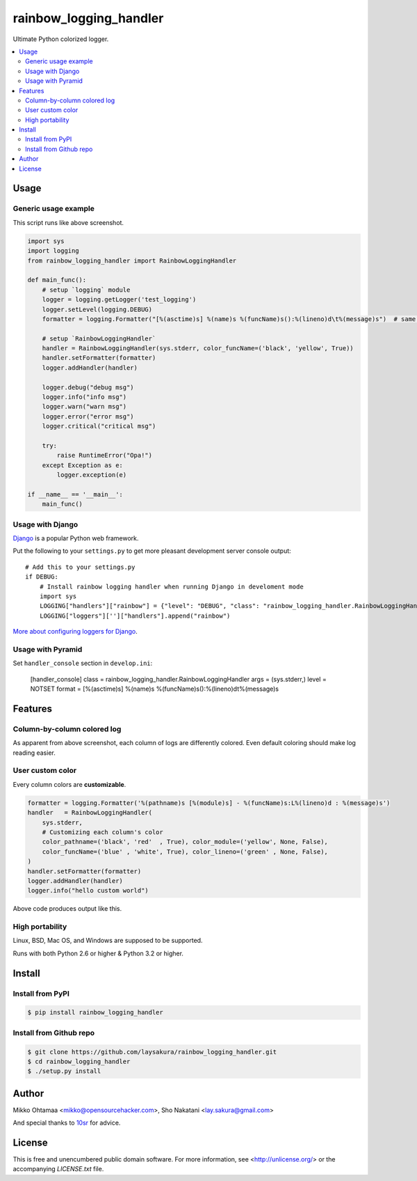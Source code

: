 rainbow_logging_handler
=======================
.. image:: https://travis-ci.org/laysakura/rainbow_logging_handler.png?branch=master
   :target: https://travis-ci.org/laysakura/rainbow_logging_handler

.. image:: https://pypip.in/v/rainbow_logging_handler/badge.png
    :target: https://pypi.python.org/pypi/rainbow_logging_handler
    :alt: Latest PyPI version

Ultimate Python colorized logger.

.. contents:: :local:

Usage
-----

Generic usage example
#####################
.. image:: http://github.com/laysakura/rainbow_logging_handler/raw/master/doc/screenshot.png

This script runs like above screenshot.

.. code-block:: python

    import sys
    import logging
    from rainbow_logging_handler import RainbowLoggingHandler

    def main_func():
        # setup `logging` module
        logger = logging.getLogger('test_logging')
        logger.setLevel(logging.DEBUG)
        formatter = logging.Formatter("[%(asctime)s] %(name)s %(funcName)s():%(lineno)d\t%(message)s")  # same as default

        # setup `RainbowLoggingHandler`
        handler = RainbowLoggingHandler(sys.stderr, color_funcName=('black', 'yellow', True))
        handler.setFormatter(formatter)
        logger.addHandler(handler)

        logger.debug("debug msg")
        logger.info("info msg")
        logger.warn("warn msg")
        logger.error("error msg")
        logger.critical("critical msg")

        try:
            raise RuntimeError("Opa!")
        except Exception as e:
            logger.exception(e)

    if __name__ == '__main__':
        main_func()


Usage with Django
##################################

.. image:: http://github.com/miohtama/rainbow_logging_handler/raw/master/doc/screenshot_django.png

`Django <https://www.djangoproject.com/>`_ is a popular Python web framework.

Put the following to your ``settings.py`` to get more pleasant development server console output::

    # Add this to your settings.py
    if DEBUG:
        # Install rainbow logging handler when running Django in develoment mode
        import sys
        LOGGING["handlers"]["rainbow"] = {"level": "DEBUG", "class": "rainbow_logging_handler.RainbowLoggingHandler", 'stream': sys.stderr}
        LOGGING["loggers"]['']["handlers"].append("rainbow")

`More about configuring loggers for Django <https://docs.djangoproject.com/en/dev/topics/logging/>`_.


Usage with Pyramid
#######################

Set ``handler_console`` section in ``develop.ini``:

   [handler_console]
   class = rainbow_logging_handler.RainbowLoggingHandler
   args = (sys.stderr,)
   level = NOTSET
   format = [%(asctime)s] %(name)s %(funcName)s():%(lineno)d\t%(message)s

Features
--------

Column-by-column colored log
############################
As apparent from above screenshot, each column of logs are differently colored.
Even default coloring should make log reading easier.

User custom color
#################
Every column colors are **customizable**.

.. code-block:: python

    formatter = logging.Formatter('%(pathname)s [%(module)s] - %(funcName)s:L%(lineno)d : %(message)s')
    handler   = RainbowLoggingHandler(
        sys.stderr,
        # Customizing each column's color
        color_pathname=('black', 'red'  , True), color_module=('yellow', None, False),
        color_funcName=('blue' , 'white', True), color_lineno=('green' , None, False),
    )
    handler.setFormatter(formatter)
    logger.addHandler(handler)
    logger.info("hello custom world")

Above code produces output like this.

.. image:: http://github.com/laysakura/rainbow_logging_handler/raw/master/doc/screenshot-custom-color.png

High portability
################
Linux, BSD, Mac OS, and Windows are supposed to be supported.

Runs with both Python 2.6 or higher & Python 3.2 or higher.

Install
-------

Install from PyPI
#################
.. code-block:: bash

    $ pip install rainbow_logging_handler

Install from Github repo
########################
.. code-block:: bash

    $ git clone https://github.com/laysakura/rainbow_logging_handler.git
    $ cd rainbow_logging_handler
    $ ./setup.py install

Author
------

Mikko Ohtamaa <mikko@opensourcehacker.com>, Sho Nakatani <lay.sakura@gmail.com>

And special thanks to `10sr <https://github.com/10sr>`_ for advice.

License
-------

This is free and unencumbered public domain software. For more information,
see <http://unlicense.org/> or the accompanying `LICENSE.txt` file.
